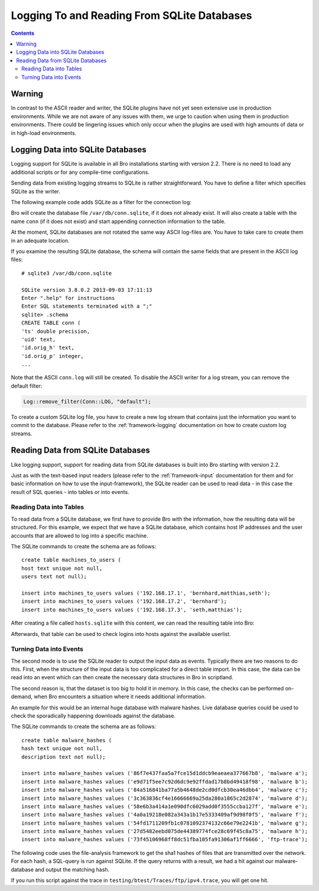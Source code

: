 
============================================
Logging To and Reading From SQLite Databases
============================================

.. rst-class:: opening

   Starting with version 2.2, Bro features a SQLite logging writer
   as well as a SQLite input reader. SQLite is a simple, file-based,
   widely used SQL database system. Using SQLite allows Bro to write
   and access data in a format that is easy to use in interchange with
   other applications. Due to the transactional nature of SQLite,
   databases can be used by several applications simultaneously. Hence,
   they can, for example, be used to make data that changes regularly available
   to Bro on a continuing basis.

.. contents::

Warning
=======

In contrast to the ASCII reader and writer, the SQLite plugins have not yet
seen extensive use in production environments. While we are not aware
of any issues with them, we urge to caution when using them
in production environments. There could be lingering issues which only occur
when the plugins are used with high amounts of data or in high-load environments.

Logging Data into SQLite Databases
==================================

Logging support for SQLite is available in all Bro installations starting with
version 2.2. There is no need to load any additional scripts or for any compile-time
configurations.

Sending data from existing logging streams to SQLite is rather straightforward. You
have to define a filter which specifies SQLite as the writer.

The following example code adds SQLite as a filter for the connection log:

.. btest-include:: ${DOC_ROOT}/frameworks/sqlite-conn-filter.bro

.. btest:: sqlite-conn-filter-check

    # Make sure this parses correctly at least.
    @TEST-EXEC: bro ${DOC_ROOT}/frameworks/sqlite-conn-filter.bro

Bro will create the database file ``/var/db/conn.sqlite``, if it does not already exist.
It will also create a table with the name ``conn`` (if it does not exist) and start
appending connection information to the table.

At the moment, SQLite databases are not rotated the same way ASCII log-files are. You
have to take care to create them in an adequate location.

If you examine the resulting SQLite database, the schema will contain the same fields
that are present in the ASCII log files::

    # sqlite3 /var/db/conn.sqlite

    SQLite version 3.8.0.2 2013-09-03 17:11:13
    Enter ".help" for instructions
    Enter SQL statements terminated with a ";"
    sqlite> .schema
    CREATE TABLE conn (
    'ts' double precision,
    'uid' text,
    'id.orig_h' text,
    'id.orig_p' integer,
    ...

Note that the ASCII ``conn.log`` will still be created. To disable the ASCII writer for a
log stream, you can remove the default filter:

.. code:: bro

    Log::remove_filter(Conn::LOG, "default");


To create a custom SQLite log file, you have to create a new log stream that contains
just the information you want to commit to the database. Please refer to the
:ref:`framework-logging` documentation on how to create custom log streams.

Reading Data from SQLite Databases
==================================

Like logging support, support for reading data from SQLite databases is built into Bro starting
with version 2.2.

Just as with the text-based input readers (please refer to the :ref:`framework-input`
documentation for them and for basic information on how to use the input-framework), the SQLite reader
can be used to read data - in this case the result of SQL queries - into tables or into events.

Reading Data into Tables
------------------------

To read data from a SQLite database, we first have to provide Bro with the information, how
the resulting data will be structured. For this example, we expect that we have a SQLite database,
which contains host IP addresses and the user accounts that are allowed to log into a specific
machine.

The SQLite commands to create the schema are as follows::

    create table machines_to_users (
    host text unique not null,
    users text not null);

    insert into machines_to_users values ('192.168.17.1', 'bernhard,matthias,seth');
    insert into machines_to_users values ('192.168.17.2', 'bernhard');
    insert into machines_to_users values ('192.168.17.3', 'seth,matthias');

After creating a file called ``hosts.sqlite`` with this content, we can read the resulting table
into Bro:

.. btest-include:: ${DOC_ROOT}/frameworks/sqlite-read-table.bro

.. btest:: sqlite-read-table-check

    # Make sure this parses correctly at least.
    @TEST-EXEC: bro ${DOC_ROOT}/frameworks/sqlite-read-table.bro

Afterwards, that table can be used to check logins into hosts against the available
userlist.

Turning Data into Events
------------------------

The second mode is to use the SQLite reader to output the input data as events. Typically there
are two reasons to do this. First, when the structure of the input data is too complicated
for a direct table import. In this case, the data can be read into an event which can then
create the necessary data structures in Bro in scriptland.

The second reason is, that the dataset is too big to hold it in memory. In this case, the checks
can be performed on-demand, when Bro encounters a situation where it needs additional information.

An example for this would be an internal huge database with malware hashes. Live database queries
could be used to check the sporadically happening downloads against the database.

The SQLite commands to create the schema are as follows::

    create table malware_hashes (
    hash text unique not null,
    description text not null);

    insert into malware_hashes values ('86f7e437faa5a7fce15d1ddcb9eaeaea377667b8', 'malware a');
    insert into malware_hashes values ('e9d71f5ee7c92d6dc9e92ffdad17b8bd49418f98', 'malware b');
    insert into malware_hashes values ('84a516841ba77a5b4648de2cd0dfcb30ea46dbb4', 'malware c');
    insert into malware_hashes values ('3c363836cf4e16666669a25da280a1865c2d2874', 'malware d');
    insert into malware_hashes values ('58e6b3a414a1e090dfc6029add0f3555ccba127f', 'malware e');
    insert into malware_hashes values ('4a0a19218e082a343a1b17e5333409af9d98f0f5', 'malware f');
    insert into malware_hashes values ('54fd1711209fb1c0781092374132c66e79e2241b', 'malware g');
    insert into malware_hashes values ('27d5482eebd075de44389774fce28c69f45c8a75', 'malware h');
    insert into malware_hashes values ('73f45106968ff8dc51fba105fa91306af1ff6666', 'ftp-trace');


The following code uses the file-analysis framework to get the sha1 hashes of files that are
transmitted over the network. For each hash, a SQL-query is run against SQLite. If the query
returns with a result, we had a hit against our malware-database and output the matching hash.

.. btest-include:: ${DOC_ROOT}/frameworks/sqlite-read-events.bro

.. btest:: sqlite-read-events-check

    # Make sure this parses correctly at least.
    @TEST-EXEC: bro ${DOC_ROOT}/frameworks/sqlite-read-events.bro

If you run this script against the trace in ``testing/btest/Traces/ftp/ipv4.trace``, you
will get one hit.
